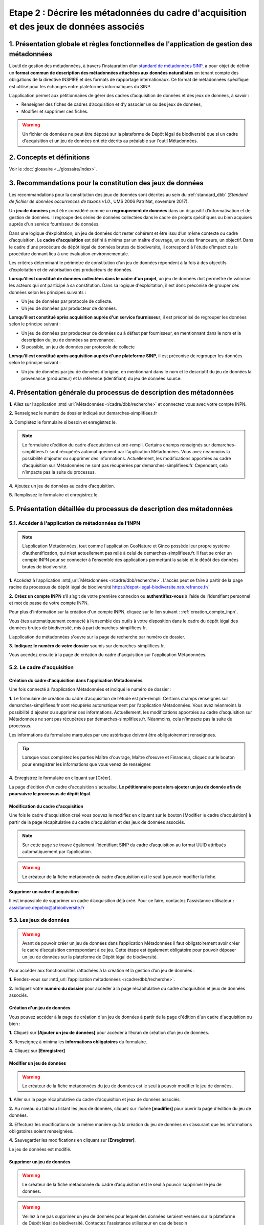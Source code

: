 .. Etape 2 : Décrire les métadonnées du cadre d'acquisition et des jeux de données associés

Etape 2 : Décrire les métadonnées du cadre d'acquisition et des jeux de données associés
========================================================================================

1. Présentation globale et règles fonctionnelles de l'application de gestion des métadonnées
--------------------------------------------------------------------------------------------

L’outil de gestion des métadonnées, à travers l’instauration d’un `standard de métadonnées SINP <http://standards-sinp.mnhn.fr/category/standards/metadonnees/>`_, a pour objet de définir un **format commun de description des métadonnées attachées aux données naturalistes** en tenant compte des obligations de la directive INSPIRE et des formats de rapportage internationaux. Ce format de métadonnées spécifique est utilisé pour les échanges entre plateformes informatiques du SINP. 

L’application permet aux pétitionnaires de gérer des cadres d’acquisition de données et des jeux de données, à savoir : 

* Renseigner des fiches de cadres d’acquisition et d’y associer un ou des jeux de données,
* Modifier et supprimer ces fiches.

.. warning:: Un fichier de données ne peut être déposé sur la plateforme de Dépôt légal de biodiversité que si un cadre d'acquisition et un jeu de données ont été décrits au préalable sur l'outil Métadonnées. 


2. Concepts et définitions
--------------------------

Voir le :doc:`glossaire <../glossaire/index>`.



3. Recommandations pour la constitution des jeux de données
-----------------------------------------------------------

Les recommandations pour la constitution des jeux de données sont décrites au sein du :ref:`standard_dbb` (*Standard de fichier de données occurrences de taxons v1.0.*, UMS 2006 PatriNat, novembre 2017).

Un **jeu de données** peut être considéré comme un **regroupement de données** dans un dispositif d’informatisation et de gestion de données. Il regroupe des séries de données collectées dans le cadre de projets spécifiques ou bien acquises auprès d'un service fournisseur de données.

Dans une logique d’exploitation, un jeu de données doit rester cohérent et être issu d’un même contexte ou cadre d’acquisition. Le **cadre d'acquisition** est défini à minima par un maître d'ouvrage, un ou des financeurs, un objectif. Dans le cadre d'une procédure de dépôt légal de données brutes de biodiversité, il correspond à l'étude d'impact ou la procédure donnant lieu à une évaluation environnementale. 

Les critères déterminant le périmètre de constitution d’un jeu de données répondent à la fois à des objectifs d’exploitation et de valorisation des producteurs de données. 

**Lorsqu'il est constitué de données collectées dans le cadre d'un projet**, un jeu de données doit permettre de valoriser les acteurs qui ont participé à sa constitution. Dans sa logique d'exploitation, il est donc préconisé de grouper ces données selon les principes suivants :

* Un jeu de données par protocole de collecte.
* Un jeu de données par producteur de données.

**Lorsqu'il est constitué après acquisition auprès d'un service fournisseur**, il est préconisé de regrouper les données selon le principe suivant :

* Un jeu de données par producteur de données ou à défaut par fournisseur, en mentionnant dans le nom et la description du jeu de données sa provenance.
* Si possible, un jeu de données par protocole de collecte 

**Lorsqu'il est constitué après acquisition auprès d'une plateforme SINP**, il est préconisé de regrouper les données selon le principe suivant :

* Un jeu de données par jeu de données d'origine, en mentionnant dans le nom et le descriptif du jeu de données la provenance (producteur) et la référence (identifiant) du jeu de données source.



4. Présentation générale du processus de description des métadonnées
--------------------------------------------------------------------

.. raw:: html

   <video controls src="../../_static/processus_dbb_mtd.mp4" width=100% frameborder="0" allowfullscreen></video>  
   
**1.** Allez sur l’application :mtd_url:`Métadonnées </cadre/dbb/recherche>` et connectez vous avec votre compte INPN.

**2.** Renseignez le numéro de dossier indiqué sur demarches-simplifiees.fr

**3.** Complétez le formulaire si besoin et enregistrez le.

.. note:: Le formulaire d’édition du cadre d’acquisition est pré-rempli. Certains champs renseignés sur demarches-simplifiees.fr sont récupérés automatiquement par l'application Métadonnées. Vous avez néanmoins la possibilité d'ajouter ou supprimer des informations. Actuellement, les modifications apportées au cadre d’acquisition sur Métadonnées ne sont pas récupérées par demarches-simplifiees.fr. Cependant, cela n’impacte pas la suite du processus.

**4.** Ajoutez un jeu de données au cadre d’acquisition.

**5.** Remplissez le formulaire et enregistrez le.



5. Présentation détaillée du processus de description des métadonnées   
---------------------------------------------------------------------

5.1. Accéder à l'application de métadonnées de l'INPN
"""""""""""""""""""""""""""""""""""""""""""""""""""""

.. note:: L’application Métadonnées, tout comme l'application GeoNature et Ginco possède leur propre système d’authentification, qui n’est actuellement pas relié à celui de demarches-simplifiees.fr. Il faut se créer un compte INPN pour se connecter à l’ensemble des applications permettant la saisie et le dépôt des données brutes de biodiversité.

**1.** Accédez à l’application :mtd_url:`Métadonnées </cadre/dbb/recherche>`. L'accès peut se faire à partir de la page racine du processus de dépôt légal de biodiversité https://depot-legal-biodiversite.naturefrance.fr/

**2.** **Créez un compte INPN** s’il s’agit de votre première connexion ou **authentifiez-vous** à l’aide de l'identifiant personnel et mot de passe de votre compte INPN. 

Pour plus d'information sur la création d'un compte INPN, cliquez sur le lien suivant : :ref:`creation_compte_inpn`.

Vous êtes automatiquement connecté à l’ensemble des outils à votre disposition dans le cadre du dépôt légal des données brutes de biodiversité, mis à part demarches-simplifiees.fr.

L’application de métadonnées s'ouvre sur la page de recherche par numéro de dossier.

.. image:: ../../images/metadonnees/page_accueil.png

**3.** **Indiquez le numéro de votre dossier** soumis sur demarches-simplifiees.fr. 

Vous accédez ensuite à la page de création du cadre d'acquisition sur l'application Métadonnées. 


5.2. Le cadre d'acquisition
"""""""""""""""""""""""""""

Création du cadre d'acquisition dans l'application Métadonnées
^^^^^^^^^^^^^^^^^^^^^^^^^^^^^^^^^^^^^^^^^^^^^^^^^^^^^^^^^^^^^^
Une fois connecté à l'application Métadonnées et indiqué le numéro de dossier :

**1.** Le formulaire de création du cadre d’acquisition de l’étude est pré-rempli. Certains champs renseignés sur demarches-simplifiees.fr sont récupérés automatiquement par l'application Métadonnées. Vous avez néanmoins la possibilité d'ajouter ou supprimer des informations. Actuellement, les modifications apportées au cadre d’acquisition sur Métadonnées ne sont pas récupérées par demarches-simplifiees.fr. Néanmoins, cela n’impacte pas la suite du processus.

Les informations du formulaire marquées par une astérisque doivent être obligatoirement renseignées.   

   .. |bouton_ajouter| image:: ../../images/bouton_ajouter.png
               :width: 5 em

.. tip:: Lorsque vous complétez les parties Maître d'ouvrage, Maître d'oeuvre et Financeur, cliquez sur le bouton |bouton_ajouter| pour enregistrer les informations que vous venez de renseigner.
   
**4.** Enregistrez le formulaire en cliquant sur [Créer].

La page d'édition d'un cadre d'acquisition s'actualise. **Le pétitionnaire peut alors ajouter un jeu de donnée afin de poursuivre le processus de dépôt légal**.

.. _modifier_CA:

Modification du cadre d'acquisition
^^^^^^^^^^^^^^^^^^^^^^^^^^^^^^^^^^^

Une fois le cadre d'acquisition créé vous pouvez le modifiez en cliquant sur le bouton [Modifier le cadre d'acquisition] à partir de la page récapitulative du cadre d'acquisition et des jeux de données associés.

.. image:: ../../images/metadonnees/ca_modification.png

.. note:: Sur cette page se trouve également l’identifiant SINP du cadre d’acquisition au format UUID attribués automatiquement par l’application.
 
.. Warning:: Le créateur de la fiche métadonnée du cadre d’acquisition est le seul à pouvoir modifier la fiche.


.. _supprimer_CA:
   
Supprimer un cadre d'acquisition
^^^^^^^^^^^^^^^^^^^^^^^^^^^^^^^^

Il est impossible de supprimer un cadre d’acquisition déjà créé. Pour ce faire, contactez l'assistance utilisateur : assistance.depobio@afbiodiversite.fr

   
5.3. Les jeux de données
""""""""""""""""""""""""

.. warning:: Avant de pouvoir créer un jeu de données dans l’application Métadonnées il faut obligatoirement avoir créer le cadre d’acquisition correspondant à ce jeu. Cette étape est également obligatoire pour pouvoir déposer un jeu de données sur la plateforme de Dépôt légal de biodiversité.

Pour accéder aux fonctionnalités rattachées à la création et la gestion d’un jeu de données : 

**1.** Rendez-vous sur :mtd_url:`l’application métadonnées </cadre/dbb/recherche>`.

**2.** Indiquez votre **numéro du dossier** pour accéder à la page récapitulative du cadre d’acquisition et jeux de données associés.


.. _créer_jdd:

Création d'un jeu de données
^^^^^^^^^^^^^^^^^^^^^^^^^^^^
Vous pouvez accéder à la page de création d'un jeu de données à partir de la page d'édition d'un cadre d'acquisition ou bien :

**1.** Cliquez sur **[Ajouter un jeu de données]** pour accéder à l’écran de création d’un jeu de données.

.. image:: ../../images/metadonnees/jdd_ajout.png

**3.** Renseignez à minima les **informations obligatoires** du formulaire.  

**4.** Cliquez sur **[Enregistrer]**


.. _modifier_jdd:

Modifier un jeu de données
^^^^^^^^^^^^^^^^^^^^^^^^^^

.. warning:: Le créateur de la fiche métadonnées du jeu de données est le seul à pouvoir modifier le jeu de données.

**1.** Aller sur la page récapitulative du cadre d'acquisition et jeux de données associés.

**2.** Au niveau du tableau listant les jeux de données, cliquez sur l’icône **[modifier]** pour ouvrir la page d'édition du jeu de données.

.. image:: ../../images/metadonnees/jdd_icone_editer.png

**3.** Effectuez les modifications de la même manière qu’à la création du jeu de données en s’assurant que les informations obligatoires soient renseignées.

**4.** Sauvegarder les modifications en cliquant sur **[Enregistrer]**.

Le jeu de données est modifié.

.. _supprimer_jdd:

Supprimer un jeu de données
^^^^^^^^^^^^^^^^^^^^^^^^^^^

.. warning:: Le créateur de la fiche métadonnée du cadre d’acquisition est le seul à pouvoir supprimer le jeu de données.

.. warning:: Veillez à ne pas supprimer un jeu de données pour lequel des données seraient versées sur la plateforme de Dépôt légal de biodiversité. Contactez l'assistance utilisateur en cas de besoin assistance.depobio@afbiodiversite.fr.

**1.** A partir de la liste des jeux de données associés au cadre d'acquisition, cliquez sur le bouton **[Supprimer]** situé sur la ligne du jeu de données correspondant.

.. image:: ../../images/metadonnees/jdd_icone_supprimer.png

**2.** Confirmer la suppression.

Le jeu de données est supprimé.



Verser dans GINCO
^^^^^^^^^^^^^^^^^

Cette action permet d’**accéder directement à la plateforme de Dépôt légal de biodiversité** et de verser des données pour le jeu de données sélectionné.

Pour ce faire, à partir de la liste des jeux de données associés au cadre d'acquisition, cliquez sur le bouton **[Verser]** situé sur la ligne du jeu de données correspondant.

.. image:: ../../images/metadonnees/jdd_icone_verser.png
